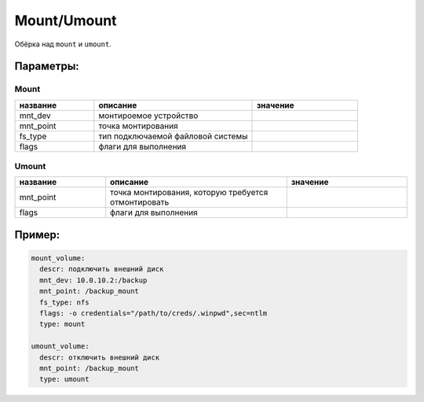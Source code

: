 .. _mount_umount:

.. _mount:
.. _umount:

Mount/Umount
============

Обёрка над ``mount`` и ``umount``.

Параметры:
~~~~~~~~~~

Mount
-----
.. csv-table::
   :widths: 15, 30, 20
   :header: "название", "описание", "значение"

   "mnt_dev", "монтироемое устройство", ""
   "mnt_point", "точка монтирования", ""
   "fs_type", "тип подключаемой файловой системы", ""
   "flags", "флаги для выполнения", ""

Umount
------

.. csv-table::
   :widths: 15, 30, 20
   :header: "название", "описание", "значение"

   "mnt_point", "точка монтирования, которую требуется отмонтировать", ""
   "flags", "флаги для выполнения", ""

Пример:
~~~~~~~

.. code-block:: yaml

  mount_volume:
    descr: подключить внешний диск
    mnt_dev: 10.0.10.2:/backup
    mnt_point: /backup_mount
    fs_type: nfs
    flags: -o credentials="/path/to/creds/.winpwd",sec=ntlm
    type: mount

  umount_volume:
    descr: отключить внешний диск
    mnt_point: /backup_mount
    type: umount